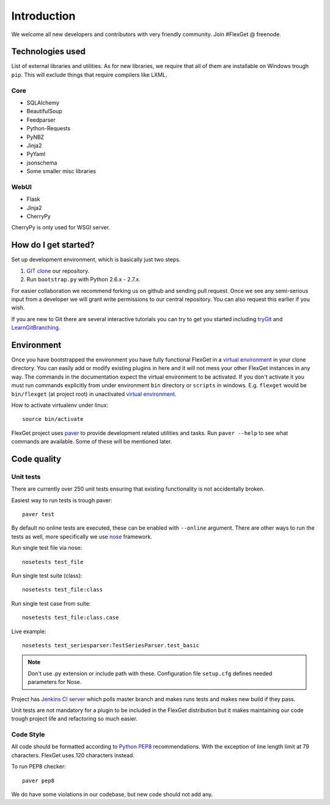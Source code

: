 Introduction
============

We welcome all new developers and contributors with very friendly community.
Join #FlexGet @ freenode.

Technologies used
-----------------

List of external libraries and utilities. As for new libraries, we require that all of them are
installable on Windows trough ``pip``. This will exclude things that require compilers like LXML.

Core
~~~~

* SQLAlchemy
* BeautifulSoup
* Feedparser
* Python-Requests
* PyNBZ
* Jinja2
* PyYaml
* jsonschema
* Some smaller misc libraries

WebUI
~~~~~

* Flask
* Jinja2
* CherryPy

CherryPy is only used for WSGI server.

How do I get started?
---------------------

Set up development environment, which is basically just two steps.

#. `GIT clone`_ our repository.
#. Run ``bootstrap.py`` with Python 2.6.x - 2.7.x.

For easier collaboration we recommend forking us on github and sending pull
request. Once we see any semi-serious input from a developer we will grant
write permissions to our central repository. You can also request this earlier
if you wish.

If you are new to Git there are several interactive tutorials you can try to get
you started including `tryGit`_ and `LearnGitBranching`_.

.. _GIT clone: https://github.com/Flexget/Flexget
.. _tryGit: http://try.github.io
.. _LearnGitBranching: http://pcottle.github.io/learnGitBranching/

Environment
-----------

Once you have bootstrapped the environment you have fully functional FlexGet in
a `virtual environment`_ in your clone directory. You can easily add or modify
existing plugins in here and it will not mess your other FlexGet instances in
any way. The commands in the documentation expect the virtual environment to be
activated. If you don't activate it you must run commands explicitly from under
environment ``bin`` directory or ``scripts`` in windows. E.g. ``flexget`` would
be ``bin/flexget`` (at project root) in unactivated `virtual environment`_.

How to activate virtualenv under linux::

  source bin/activate

FlexGet project uses `paver`_ to provide development related utilities and tasks.
Run ``paver --help`` to see what commands are available. Some of these will
be mentioned later.

.. _virtual environment: https://pypi.python.org/pypi/virtualenv
.. _paver: http://paver.github.io/paver/

Code quality
------------

Unit tests
~~~~~~~~~~

There are currently over 250 unit tests ensuring that existing functionality
is not accidentally broken.

Easiest way to run tests is trough paver::

  paver test

By default no online tests are executed, these can be enabled with ``--online``
argument. There are other ways to run the tests as well, more specifically
we use `nose`_ framework.

Run single test file via nose::

  nosetests test_file

Run single test suite (class)::

  nosetests test_file:class

Run single test case from suite::

  nosetests test_file:class.case

Live example::

  nosetests test_seriesparser:TestSeriesParser.test_basic

.. NOTE::

   Don't use .py extension or include path with these. Configuration file ``setup.cfg`` defines
   needed parameters for Nose.

Project has `Jenkins CI server`_ which polls master branch and makes runs tests
and makes new build if they pass.

Unit tests are not mandatory for a plugin to be included in the FlexGet
distribution but it makes maintaining our code trough project life and
refactoring so much easier.

.. _Jenkins CI server: http://ci.flexget.com

Code Style
~~~~~~~~~~

All code should be formatted according to `Python PEP8`_ recommendations. With
the exception of line length limit at 79 characters. FlexGet uses 120 characters
instead.

To run PEP8 checker::

  paver pep8

We do have some violations in our codebase, but new code should not add any.

.. _nose: https://nose.readthedocs.org/
.. _Python PEP8: http://www.python.org/dev/peps/pep-0008/
